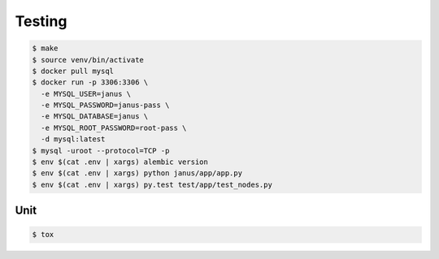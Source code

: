 Testing
=======

.. code-block:: bash

  $ make
  $ source venv/bin/activate
  $ docker pull mysql
  $ docker run -p 3306:3306 \
    -e MYSQL_USER=janus \
    -e MYSQL_PASSWORD=janus-pass \
    -e MYSQL_DATABASE=janus \
    -e MYSQL_ROOT_PASSWORD=root-pass \
    -d mysql:latest
  $ mysql -uroot --protocol=TCP -p
  $ env $(cat .env | xargs) alembic version
  $ env $(cat .env | xargs) python janus/app/app.py
  $ env $(cat .env | xargs) py.test test/app/test_nodes.py

Unit
----

.. code-block:: bash

	$ tox
